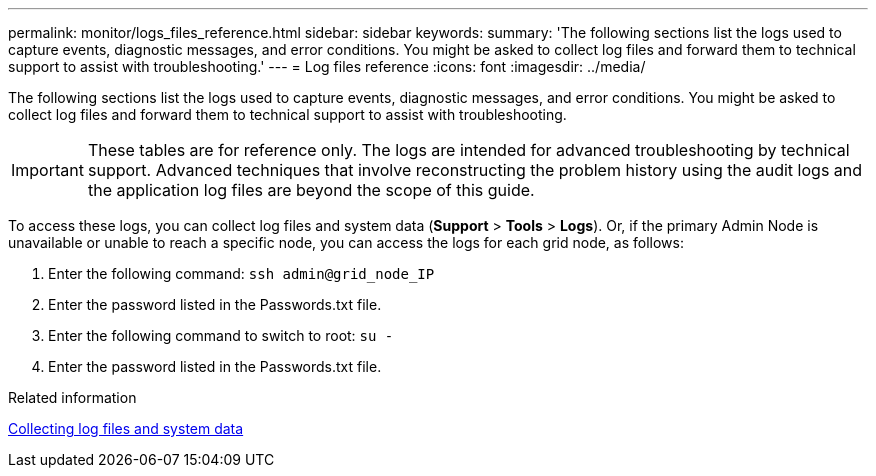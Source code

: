 ---
permalink: monitor/logs_files_reference.html
sidebar: sidebar
keywords: 
summary: 'The following sections list the logs used to capture events, diagnostic messages, and error conditions. You might be asked to collect log files and forward them to technical support to assist with troubleshooting.'
---
= Log files reference
:icons: font
:imagesdir: ../media/

[.lead]
The following sections list the logs used to capture events, diagnostic messages, and error conditions. You might be asked to collect log files and forward them to technical support to assist with troubleshooting.

IMPORTANT: These tables are for reference only. The logs are intended for advanced troubleshooting by technical support. Advanced techniques that involve reconstructing the problem history using the audit logs and the application log files are beyond the scope of this guide.

To access these logs, you can collect log files and system data (*Support* > *Tools* > *Logs*). Or, if the primary Admin Node is unavailable or unable to reach a specific node, you can access the logs for each grid node, as follows:

. Enter the following command: `ssh admin@grid_node_IP`
. Enter the password listed in the Passwords.txt file.
. Enter the following command to switch to root: `su -`
. Enter the password listed in the Passwords.txt file.

.Related information

xref:collecting_log_files_and_system_data.adoc[Collecting log files and system data]
